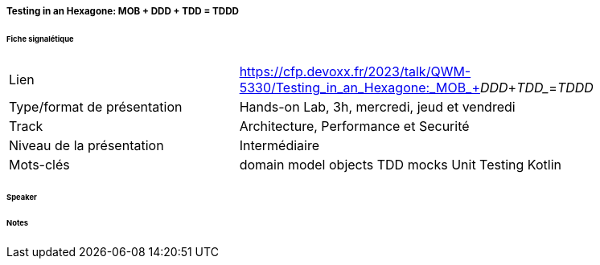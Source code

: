 ===== Testing in an Hexagone: MOB + DDD + TDD = TDDD 

====== Fiche signalétique

[cols="1,2"]
|===

|Lien
|https://cfp.devoxx.fr/2023/talk/QWM-5330/Testing_in_an_Hexagone:_MOB_+_DDD_+_TDD__=_TDDD_

|Type/format de présentation
|Hands-on Lab, 3h, mercredi, jeud et vendredi

|Track
|Architecture, Performance et Securité

|Niveau de la présentation
|Intermédiaire

|Mots-clés 	
|domain model objects TDD mocks Unit Testing Kotlin

|===

====== Speaker

====== Notes
 	
 	

